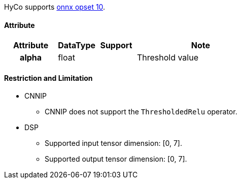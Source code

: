 HyCo supports https://github.com/onnx/onnx/blob/main/docs/Operators.md#ThresholdedRelu[onnx opset 10].

==== Attribute

[width="100%", cols="^.^20%h,^.^15%,^.^15%,.^50%", options="header"]
|===
|*Attribute* |*DataType* |*Support* |*Note*

|alpha |float | |Threshold value
|===

==== Restriction and Limitation

* CNNIP
** CNNIP does not support the `ThresholdedRelu` operator.

* DSP
** Supported input tensor dimension: [0, 7].
** Supported output tensor dimension: [0, 7].
